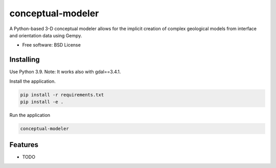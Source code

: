 ==================
conceptual-modeler
==================

A Python-based 3-D conceptual modeler allows for the implicit creation of complex geological models from interface and orientation data using Gempy.


* Free software: BSD License


Installing
----------

Use Python 3.9.
Note: It works also with gdal==3.4.1.

Install the application.

.. code-block:: console

    pip install -r requirements.txt
    pip install -e .


Run the application

.. code-block:: console

    conceptual-modeler

Features
--------

* TODO

